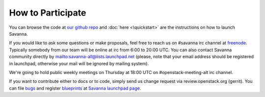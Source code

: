 How to Participate
==================

You can browse the code at `our github repo <https://github.com/stackforge/savanna>`_ and :doc:`here <\quickstart>` are the instructions on how to launch Savanna.

If you would like to ask some questions or make proposals,
feel free to reach us on #savanna irc channel at `freenode <http://freenode.net/>`_.
Typically somebody from our team will be online at irc from 6:00 to 20:00 UTC.
You can also contact Savanna community directly by mailto:savanna-all@lists.launchpad.net
(please, note that your email address should be registered in launchpad,
otherwise your mail will be ignored by mailing system).

We're going to hold public weekly meetings on Thursday at 18:00 UTC on #openstack-meeting-alt irc channel.

If you want to contribute either to docs or to code, simply send us change request via review.openstack.org (gerrit).
You can file `bugs <https://bugs.launchpad.net/savanna>`_ and register `blueprints <https://blueprints.launchpad.net/savanna>`_ at 
`Savanna launchpad page <https://launchpad.net/savanna>`_.


